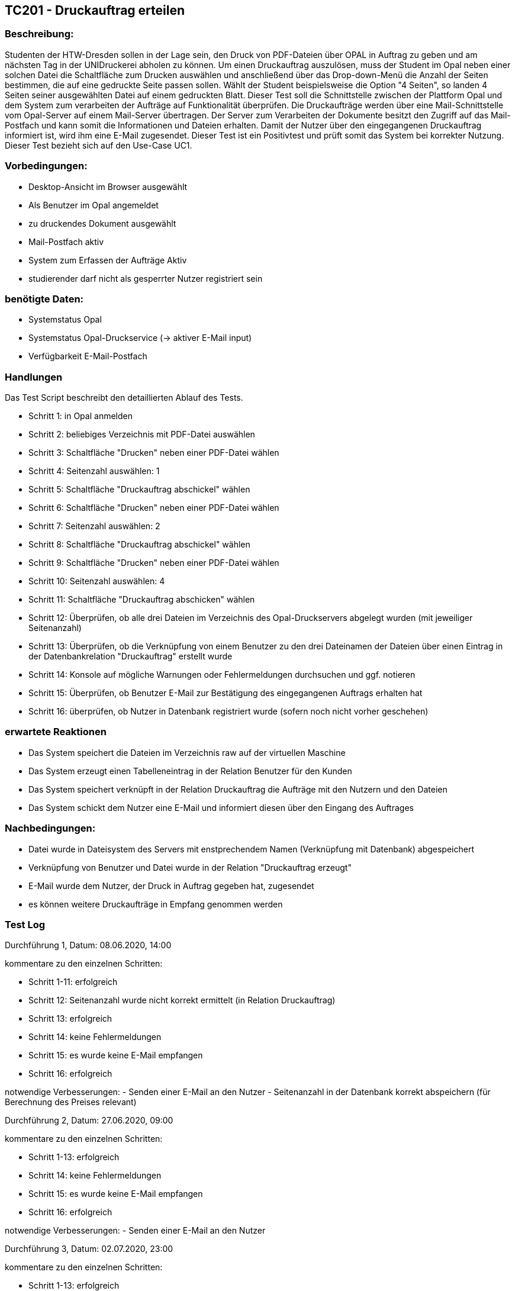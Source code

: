 [%header]


== TC201 - Druckauftrag erteilen


=== Beschreibung:
Studenten der HTW-Dresden sollen in der Lage sein, den Druck von PDF-Dateien über OPAL in Auftrag zu geben und am nächsten Tag in der UNIDruckerei abholen zu können.
Um einen Druckauftrag auszulösen, muss der Student im Opal neben einer solchen Datei die Schaltfläche zum Drucken auswählen und anschließend über das Drop-down-Menü die Anzahl der Seiten bestimmen, die auf eine gedruckte Seite passen sollen. Wählt der Student beispielsweise die Option "4 Seiten", so landen 4 Seiten seiner ausgewählten Datei auf einem gedruckten Blatt. Dieser Test soll die Schnittstelle zwischen der Plattform Opal und dem System zum verarbeiten der Aufträge auf Funktionalität überprüfen. Die Druckaufträge werden über eine Mail-Schnittstelle vom Opal-Server auf einem Mail-Server übertragen. Der Server zum Verarbeiten der Dokumente besitzt den Zugriff auf das Mail-Postfach und kann somit die Informationen und Dateien erhalten. Damit der Nutzer über den eingegangenen Druckauftrag informiert ist, wird ihm eine E-Mail zugesendet. Dieser Test ist ein Positivtest und prüft somit das System bei korrekter Nutzung. Dieser Test bezieht sich auf den Use-Case UC1.

=== Vorbedingungen:
- Desktop-Ansicht im Browser ausgewählt
- Als Benutzer im Opal angemeldet
- zu druckendes Dokument ausgewählt
- Mail-Postfach aktiv
- System zum Erfassen der Aufträge Aktiv
- studierender darf nicht als gesperrter Nutzer registriert sein

=== benötigte Daten: 
- Systemstatus Opal
- Systemstatus Opal-Druckservice (-> aktiver E-Mail input)
- Verfügbarkeit E-Mail-Postfach

=== Handlungen

Das Test Script beschreibt den detaillierten Ablauf des Tests. 

- Schritt 1: in Opal anmelden
- Schritt 2: beliebiges Verzeichnis mit PDF-Datei auswählen
- Schritt 3: Schaltfläche "Drucken" neben einer PDF-Datei wählen
- Schritt 4: Seitenzahl auswählen: 1
- Schritt 5: Schaltfläche "Druckauftrag abschickel" wählen
- Schritt 6: Schaltfläche "Drucken" neben einer PDF-Datei wählen
- Schritt 7: Seitenzahl auswählen: 2
- Schritt 8: Schaltfläche "Druckauftrag abschickel" wählen
- Schritt 9: Schaltfläche "Drucken" neben einer PDF-Datei wählen
- Schritt 10: Seitenzahl auswählen: 4
- Schritt 11: Schaltfläche "Druckauftrag abschicken" wählen
- Schritt 12: Überprüfen, ob alle drei Dateien im Verzeichnis des Opal-Druckservers abgelegt wurden (mit jeweiliger Seitenanzahl)
- Schritt 13: Überprüfen, ob die Verknüpfung von einem Benutzer zu den drei Dateinamen der Dateien über einen Eintrag in der Datenbankrelation "Druckauftrag" erstellt wurde
- Schritt 14: Konsole auf mögliche Warnungen oder Fehlermeldungen durchsuchen und ggf. notieren
- Schritt 15: Überprüfen, ob Benutzer E-Mail zur Bestätigung des eingegangenen Auftrags erhalten hat
- Schritt 16: überprüfen, ob Nutzer in Datenbank registriert wurde (sofern noch nicht vorher geschehen)


=== erwartete Reaktionen
- Das System speichert die Dateien im Verzeichnis raw auf der virtuellen Maschine
- Das System erzeugt einen Tabelleneintrag in der Relation Benutzer für den Kunden
- Das System speichert verknüpft in der Relation Druckauftrag die Aufträge mit den Nutzern und den Dateien
- Das System schickt dem Nutzer eine E-Mail und informiert diesen über den Eingang des Auftrages

=== Nachbedingungen:
- Datei wurde in Dateisystem des Servers mit enstprechendem Namen (Verknüpfung mit Datenbank) abgespeichert
- Verknüpfung von Benutzer und Datei wurde in der Relation "Druckauftrag erzeugt"
- E-Mail wurde dem Nutzer, der Druck in Auftrag gegeben hat, zugesendet
- es können weitere Druckaufträge in Empfang genommen werden


=== Test Log

Durchführung 1, Datum: 08.06.2020, 14:00

kommentare zu den einzelnen Schritten:

- Schritt 1-11: erfolgreich

- Schritt 12: Seitenanzahl wurde nicht korrekt ermittelt (in Relation Druckauftrag)

- Schritt 13: erfolgreich

- Schritt 14: keine Fehlermeldungen

- Schritt 15: es wurde keine E-Mail empfangen

- Schritt 16: erfolgreich

notwendige Verbesserungen:
- Senden einer E-Mail an den Nutzer
- Seitenanzahl in der Datenbank korrekt abspeichern (für Berechnung des Preises relevant)

Durchführung 2, Datum: 27.06.2020, 09:00

kommentare zu den einzelnen Schritten:

- Schritt 1-13: erfolgreich

- Schritt 14: keine Fehlermeldungen

- Schritt 15: es wurde keine E-Mail empfangen

- Schritt 16: erfolgreich

notwendige Verbesserungen:
- Senden einer E-Mail an den Nutzer

Durchführung 3, Datum: 02.07.2020, 23:00

kommentare zu den einzelnen Schritten:

- Schritt 1-13: erfolgreich

- Schritt 14: keine Fehlermeldungen

- Schritt 15: E-Mail wurde an eine Test-Mail-Adresse gesendet und nicht an die des Nutzers

- Schritt 16: erfolgreich

notwendige Verbesserungen:
- Senden einer E-Mail an den Nutzer

Durchführung 4, Datum: 20.07.2020, 23:00

kommentare zu den einzelnen Schritten:

- Schritt 1-13: erfolgreich

- Schritt 14: keine Fehlermeldungen

- Schritt 15-16: erfolgreich

notwendige Verbesserungen:
- /

Der Test wird als erfolgreich durchgeführt angesehen
